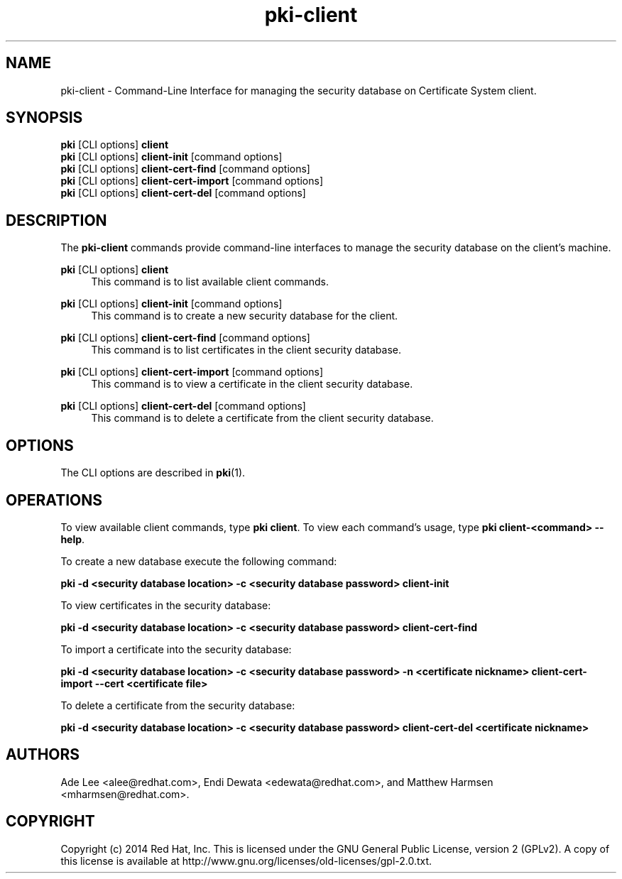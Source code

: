 .\" First parameter, NAME, should be all caps
.\" Second parameter, SECTION, should be 1-8, maybe w/ subsection
.\" other parameters are allowed: see man(7), man(1)
.TH pki-client 1 "May 5, 2014" "version 10.2" "PKI Client Security Database Management Commands" Dogtag Team
.\" Please adjust this date whenever revising the man page.
.\"
.\" Some roff macros, for reference:
.\" .nh        disable hyphenation
.\" .hy        enable hyphenation
.\" .ad l      left justify
.\" .ad b      justify to both left and right margins
.\" .nf        disable filling
.\" .fi        enable filling
.\" .br        insert line break
.\" .sp <n>    insert n+1 empty lines
.\" for man page specific macros, see man(7)
.SH NAME
pki-client \- Command-Line Interface for managing the security database on Certificate System client.
.SH SYNOPSIS
.nf
\fBpki\fR [CLI options] \fBclient\fR
\fBpki\fR [CLI options] \fBclient-init\fR [command options]
\fBpki\fR [CLI options] \fBclient-cert-find\fR [command options]
\fBpki\fR [CLI options] \fBclient-cert-import\fR [command options]
\fBpki\fR [CLI options] \fBclient-cert-del\fR [command options]
.fi

.SH DESCRIPTION
.PP
The \fBpki-client\fR commands provide command-line interfaces to manage the security database on the client's machine.
.PP
\fBpki\fR [CLI options] \fBclient\fR
.RS 4
This command is to list available client commands.
.RE
.PP
\fBpki\fR [CLI options] \fBclient-init\fR [command options]
.RS 4
This command is to create a new security database for the client.
.RE
.PP
\fBpki\fR [CLI options] \fBclient-cert-find\fR [command options]
.RS 4
This command is to list certificates in the client security database.
.RE
.PP
\fBpki\fR [CLI options] \fBclient-cert-import\fR [command options]
.RS 4
This command is to view a certificate in the client security database.
.RE
.PP
\fBpki\fR [CLI options] \fBclient-cert-del\fR [command options]
.RS 4
This command is to delete a certificate from the client security database.
.RE

.SH OPTIONS
The CLI options are described in \fBpki\fR(1).

.SH OPERATIONS
To view available client commands, type \fBpki client\fP. To view each command's usage, type \fB pki client-<command> \-\-help\fP.

To create a new database execute the following command:

.B pki -d <security database location> -c <security database password> client-init

To view certificates in the security database:

.B pki -d <security database location> -c <security database password> client-cert-find

To import a certificate into the security database:

.B pki -d <security database location> -c <security database password> -n <certificate nickname> client-cert-import --cert <certificate file>

To delete a certificate from the security database:

.B pki -d <security database location> -c <security database password> client-cert-del <certificate nickname>

.SH AUTHORS
Ade Lee <alee@redhat.com>, Endi Dewata <edewata@redhat.com>, and Matthew Harmsen <mharmsen@redhat.com>.

.SH COPYRIGHT
Copyright (c) 2014 Red Hat, Inc. This is licensed under the GNU General Public License, version 2 (GPLv2). A copy of this license is available at http://www.gnu.org/licenses/old-licenses/gpl-2.0.txt.

